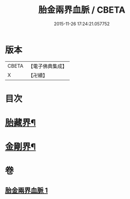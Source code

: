 #+TITLE: 胎金兩界血脈 / CBETA
#+DATE: 2015-11-26 17:24:21.057752
* 版本
 |     CBETA|【電子佛典集成】|
 |         X|【卍續】    |

* 目次
* [[file:KR6j0749_001.txt::001-0214a33][胎藏界¶]]
* [[file:KR6j0749_001.txt::0215a22][金剛界¶]]
* 卷
** [[file:KR6j0749_001.txt][胎金兩界血脈 1]]
